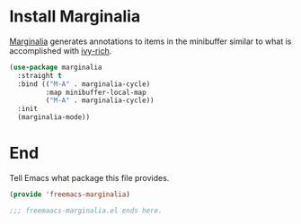 * Install Marginalia

[[https://github.com/minad/marginalia][Marginalia]] generates annotations to items in the minibuffer similar to what is accomplished  with [[https://github.com/Yevgnen/ivy-rich][ivy-rich]].

#+begin_src emacs-lisp :tangle yes :noweb yes
  (use-package marginalia
    :straight t
    :bind (("M-A" . marginalia-cycle)
           :map minibuffer-local-map
           ("M-A" . marginalia-cycle))
    :init
    (marginalia-mode))
#+end_src

* End

Tell Emacs what package this file provides.

#+begin_src emacs-lisp :tangle yes
  (provide 'freemacs-marginalia)

  ;;; freemaacs-marginalia.el ends here. 
#+end_src
